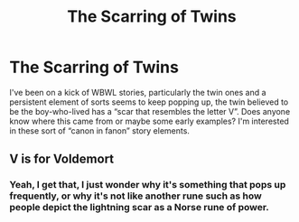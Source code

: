 #+TITLE: The Scarring of Twins

* The Scarring of Twins
:PROPERTIES:
:Author: lebenvie
:Score: 1
:DateUnix: 1600820966.0
:DateShort: 2020-Sep-23
:FlairText: Discussion
:END:
I've been on a kick of WBWL stories, particularly the twin ones and a persistent element of sorts seems to keep popping up, the twin believed to be the boy-who-lived has a “scar that resembles the letter V”. Does anyone know where this came from or maybe some early examples? I'm interested in these sort of “canon in fanon” story elements.


** V is for Voldemort
:PROPERTIES:
:Author: MrMagmaplayz
:Score: 1
:DateUnix: 1600842093.0
:DateShort: 2020-Sep-23
:END:

*** Yeah, I get that, I just wonder why it's something that pops up frequently, or why it's not like another rune such as how people depict the lightning scar as a Norse rune of power.
:PROPERTIES:
:Author: lebenvie
:Score: 1
:DateUnix: 1600863539.0
:DateShort: 2020-Sep-23
:END:
